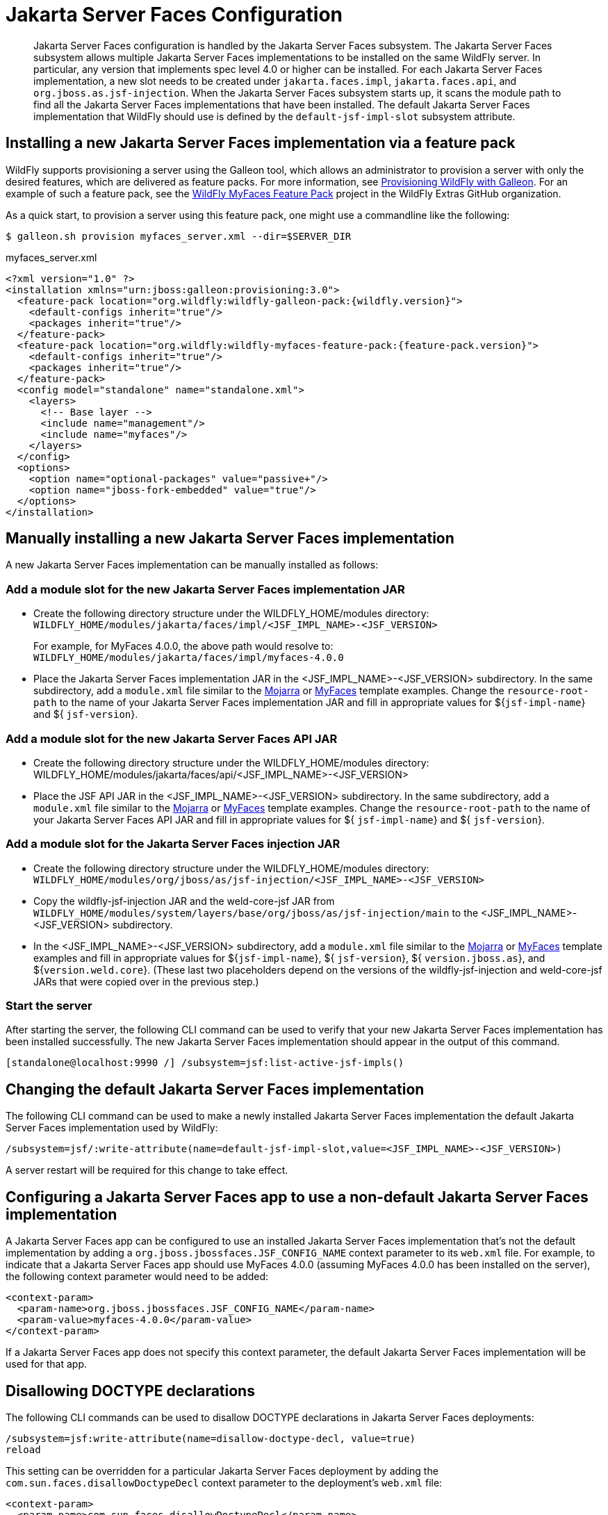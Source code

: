 [[Jakarta_Server_Faces]]
= Jakarta Server Faces Configuration

[abstract]

Jakarta Server Faces configuration is handled by the Jakarta Server Faces subsystem. The Jakarta Server Faces subsystem
allows multiple Jakarta Server Faces implementations to be installed on the same WildFly server. In particular, any
version that implements spec level 4.0 or higher can be installed. For each Jakarta Server Faces
implementation, a new slot needs to be created under `jakarta.faces.impl`, `jakarta.faces.api`, and
`org.jboss.as.jsf-injection`. When the Jakarta Server Faces subsystem starts up, it scans the module path to find all
the Jakarta Server Faces implementations that have been installed. The default Jakarta Server Faces implementation that
WildFly should use is defined by the `default-jsf-impl-slot` subsystem attribute.

[[installing-a-new-jsf-implementation-via-feature-pack]]
== Installing a new Jakarta Server Faces implementation via a feature pack

WildFly supports provisioning a server using the Galleon tool, which allows an administrator to provision a server with
only the desired features, which are delivered as feature packs. For more information, see link:/Galleon_Provisioning{outfilesuffix}[Provisioning WildFly with Galleon].
For an example of such a feature pack, see the https://github.com/wildfly-extras/wildfly-myfaces-feature-pack[WildFly MyFaces Feature Pack]
project in the WildFly Extras GitHub organization.

As a quick start, to provision a server using this feature pack, one might use a commandline like the following:

[source,bash]
-----
$ galleon.sh provision myfaces_server.xml --dir=$SERVER_DIR
-----

.myfaces_server.xml
[source,xml]
-----
<?xml version="1.0" ?>
<installation xmlns="urn:jboss:galleon:provisioning:3.0">
  <feature-pack location="org.wildfly:wildfly-galleon-pack:{wildfly.version}">
    <default-configs inherit="true"/>
    <packages inherit="true"/>
  </feature-pack>
  <feature-pack location="org.wildfly:wildfly-myfaces-feature-pack:{feature-pack.version}">
    <default-configs inherit="true"/>
    <packages inherit="true"/>
  </feature-pack>
  <config model="standalone" name="standalone.xml">
    <layers>
      <!-- Base layer -->
      <include name="management"/>
      <include name="myfaces"/>
    </layers>
  </config>
  <options>
    <option name="optional-packages" value="passive+"/>
    <option name="jboss-fork-embedded" value="true"/>
  </options>
</installation>
-----

[[manually-installing-a-new-jsf-implementation]]
== Manually installing a new Jakarta Server Faces implementation

A new Jakarta Server Faces implementation can be manually installed as follows:

[[add-a-module-slot-for-the-new-jsf-implementation-jar]]
=== Add a module slot for the new Jakarta Server Faces implementation JAR

* Create the following directory structure under the WILDFLY_HOME/modules directory: +
`WILDFLY_HOME/modules/jakarta/faces/impl/<JSF_IMPL_NAME>-<JSF_VERSION>` +
+
For example, for MyFaces 4.0.0, the above path would resolve to: +
`WILDFLY_HOME/modules/jakarta/faces/impl/myfaces-4.0.0`

* Place the Jakarta Server Faces implementation JAR in the <JSF_IMPL_NAME>-<JSF_VERSION> subdirectory. In the same
subdirectory, add a `module.xml` file similar to the link:downloads/mojarra-impl-module.xml[Mojarra] or
link:downloads/myfaces-impl-module.xml[MyFaces] template examples. Change the `resource-root-path` to the name of your
Jakarta Server Faces implementation JAR and fill in appropriate values for ${`jsf-impl-name`} and ${ `jsf-version`}.

[[add-a-module-slot-for-the-new-jsf-api-jar]]
=== Add a module slot for the new Jakarta Server Faces API JAR

* Create the following directory structure under the WILDFLY_HOME/modules directory: +
WILDFLY_HOME/modules/jakarta/faces/api/<JSF_IMPL_NAME>-<JSF_VERSION>

* Place the JSF API JAR in the <JSF_IMPL_NAME>-<JSF_VERSION> subdirectory. In the same subdirectory, add a `module.xml`
file similar to the link:downloads/mojarra-api-module.xml[Mojarra] or link:downloads/myfaces-api-module.xml[MyFaces]
template examples. Change the `resource-root-path` to the name of your Jakarta Server Faces API JAR and fill in appropriate
values for ${ `jsf-impl-name`} and ${ `jsf-version`}.

[[add-a-module-slot-for-the-jsf-injection-jar]]
=== Add a module slot for the Jakarta Server Faces injection JAR

* Create the following directory structure under the WILDFLY_HOME/modules directory: +
`WILDFLY_HOME/modules/org/jboss/as/jsf-injection/<JSF_IMPL_NAME>-<JSF_VERSION>`

* Copy the wildfly-jsf-injection JAR and the weld-core-jsf JAR from `WILDFLY_HOME/modules/system/layers/base/org/jboss/as/jsf-injection/main`
to the <JSF_IMPL_NAME>-<JSF_VERSION> subdirectory.

* In the <JSF_IMPL_NAME>-<JSF_VERSION> subdirectory, add a `module.xml` file similar to the link:downloads/mojarra-injection-module.xml[Mojarra]
or link:downloads/myfaces-injection-module.xml[MyFaces] template examples and fill in appropriate values for ${`jsf-impl-name`},
${ `jsf-version`}, ${ `version.jboss.as`}, and ${`version.weld.core`}. (These last two placeholders depend on the versions
of the wildfly-jsf-injection and weld-core-jsf JARs that were copied over in the previous step.)

////
[[for-myfaces-only---add-a-module-for-the-commons-digester-jar]]
=== For MyFaces only - add a module for the commons-digester JAR

* Create the following directory structure under the WILDFLY_HOME/modules directory: +
WILDFLY_HOME/modules/org/apache/commons/digester/main

* Place the
http://search.maven.org/remotecontent?filepath=commons-digester/commons-digester/1.8/commons-digester-1.8.jar[commons-digester]
JAR in WILDFLY_HOME/modules/org/apache/commons/digester/main. In the
`main` subdirectory, add a `module.xml` file similar to this
https://github.com/wildfly/wildfly/blob/main/jsf/multi-jsf-installer/src/main/resources/myfaces-digester-module.xml[template].
Fill in the appropriate value for $\{ `version.commons-digester`}.
////

[[start-the-server]]
=== Start the server

After starting the server, the following CLI command can be used to verify that your new Jakarta Server Faces
implementation has been installed successfully. The new Jakarta Server Faces implementation should appear in the output
of this command.

[source,options="nowrap"]
----
[standalone@localhost:9990 /] /subsystem=jsf:list-active-jsf-impls()
----

[[changing-the-default-jsf-implementation]]
== Changing the default Jakarta Server Faces implementation

The following CLI command can be used to make a newly installed Jakarta Server Faces implementation the default Jakarta
Server Faces implementation used by WildFly:

[source,options="nowrap"]
----
/subsystem=jsf/:write-attribute(name=default-jsf-impl-slot,value=<JSF_IMPL_NAME>-<JSF_VERSION>)
----

A server restart will be required for this change to take effect.

[[configuring-a-jsf-app-to-use-a-non-default-jsf-implementation]]
== Configuring a Jakarta Server Faces app to use a non-default Jakarta Server Faces implementation

A Jakarta Server Faces app can be configured to use an installed Jakarta Server Faces implementation that's not the
default implementation by adding a `org.jboss.jbossfaces.JSF_CONFIG_NAME` context parameter to its `web.xml` file. For
example, to indicate that a Jakarta Server Faces app should use MyFaces 4.0.0 (assuming MyFaces 4.0.0 has been installed
on the server), the following context parameter would need to be added:

[source,xml,options="nowrap"]
----
<context-param>
  <param-name>org.jboss.jbossfaces.JSF_CONFIG_NAME</param-name>
  <param-value>myfaces-4.0.0</param-value>
</context-param>
----

If a Jakarta Server Faces app does not specify this context parameter, the default Jakarta Server Faces implementation
will be used for that app.

[[disallowing-doctype-declarations]]
== Disallowing DOCTYPE declarations

The following CLI commands can be used to disallow DOCTYPE declarations in Jakarta Server Faces deployments:

[source,options="nowrap"]
----
/subsystem=jsf:write-attribute(name=disallow-doctype-decl, value=true)
reload
----

This setting can be overridden for a particular Jakarta Server Faces deployment by adding the
`com.sun.faces.disallowDoctypeDecl` context parameter to the deployment's `web.xml` file:

[source,xml,options="nowrap"]
----
<context-param>
  <param-name>com.sun.faces.disallowDoctypeDecl</param-name>
  <param-value>false</param-value>
</context-param>
----
